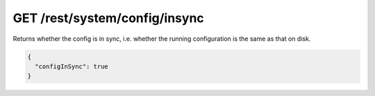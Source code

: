 GET /rest/system/config/insync
==============================

.. deprecated:: v1.12.0
   This endpoint still works as before but is deprecated. Use
   :ref:`rest-config-insync` instead.

Returns whether the config is in sync, i.e. whether the running
configuration is the same as that on disk.

.. code-block:: json

    {
      "configInSync": true
    }
